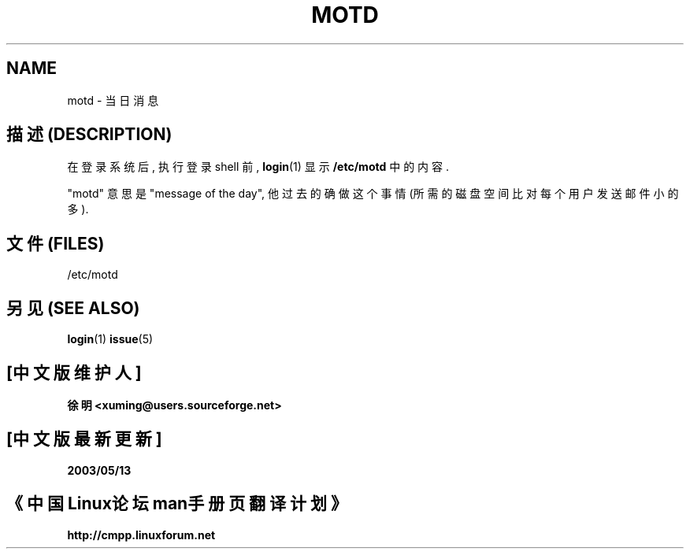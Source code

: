 .\" Copyright (c) 1993 Michael Haardt (michael@moria.de), Fri Apr  2 11:32:09 MET DST 1993
.\"
.\" This is free documentation; you can redistribute it and/or
.\" modify it under the terms of the GNU General Public License as
.\" published by the Free Software Foundation; either version 2 of
.\" the License, or (at your option) any later version.
.\"
.\" The GNU General Public License's references to "object code"
.\" and "executables" are to be interpreted as the output of any
.\" document formatting or typesetting system, including
.\" intermediate and printed output.
.\"
.\" This manual is distributed in the hope that it will be useful,
.\" but WITHOUT ANY WARRANTY; without even the implied warranty of
.\" MERCHANTABILITY or FITNESS FOR A PARTICULAR PURPOSE.  See the
.\" GNU General Public License for more details.
.\"
.\" You should have received a copy of the GNU General Public
.\" License along with this manual; if not, write to the Free
.\" Software Foundation, Inc., 59 Temple Place, Suite 330, Boston, MA 02111,
.\" USA.
.\" 
.\" Modified Sat Jul 24 17:08:16 1993 by Rik Faith <faith@cs.unc.edu>
.\" Modified Mon Oct 21 17:47:19 EDT 1996 by Eric S. Raymond <esr@thyrsus.com>
.TH MOTD 5 "December 29 1992" "Linux" "Linux Programmer's Manual"

.SH NAME
motd \- 当日消息

.SH "描述 (DESCRIPTION)"
在 登录 系统 后, 执行 登录 shell 前, 
.BR login (1)
显示 \fB/etc/motd\fP 中的 内容.

"motd" 意思是 "message of the day", 他 过去 的确 做 这个事情
(所需的 磁盘空间 比 对 每个用户 发送 邮件 小的多).

.SH "文件 (FILES)"
/etc/motd

.SH "另见 (SEE ALSO)"
.BR login (1)
.BR issue (5)

.SH "[中文版维护人]"
.B 徐明 <xuming@users.sourceforge.net>
.SH "[中文版最新更新]"
.BR 2003/05/13
.SH "《中国Linux论坛man手册页翻译计划》"
.BI http://cmpp.linuxforum.net
